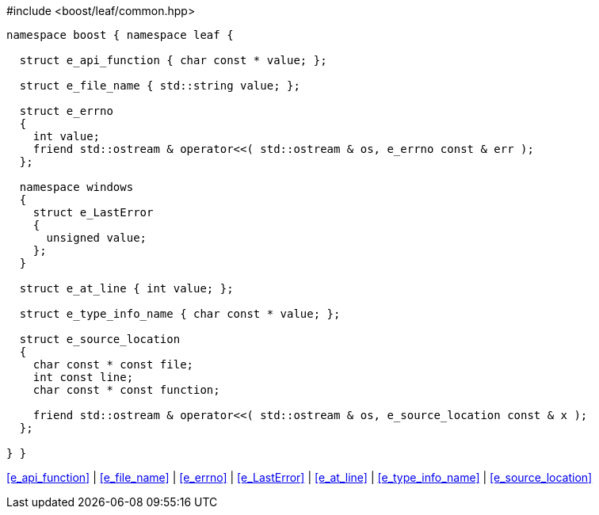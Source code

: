 .#include <boost/leaf/common.hpp>
[source,c++]
----
namespace boost { namespace leaf {

  struct e_api_function { char const * value; };

  struct e_file_name { std::string value; };

  struct e_errno
  {
    int value;
    friend std::ostream & operator<<( std::ostream & os, e_errno const & err );
  };

  namespace windows
  {
    struct e_LastError
    {
      unsigned value;
    };
  }

  struct e_at_line { int value; };

  struct e_type_info_name { char const * value; };

  struct e_source_location
  {
    char const * const file;
    int const line;
    char const * const function;

    friend std::ostream & operator<<( std::ostream & os, e_source_location const & x );
  };

} }
----

[.text-right]
<<e_api_function>> | <<e_file_name>> | <<e_errno>> | <<e_LastError>> | <<e_at_line>> | <<e_type_info_name>> | <<e_source_location>>
